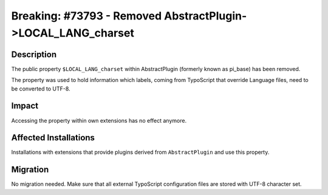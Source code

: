 =============================================================
Breaking: #73793 - Removed AbstractPlugin->LOCAL_LANG_charset
=============================================================

Description
===========

The public property ``$LOCAL_LANG_charset`` within AbstractPlugin (formerly known as pi_base) has been removed.

The property was used to hold information which labels, coming from TypoScript that override Language files, need
to be converted to UTF-8.


Impact
======

Accessing the property within own extensions has no effect anymore.


Affected Installations
======================

Installations with extensions that provide plugins derived from ``AbstractPlugin`` and use this property.


Migration
=========

No migration needed. Make sure that all external TypoScript configuration files are stored with UTF-8 character set.